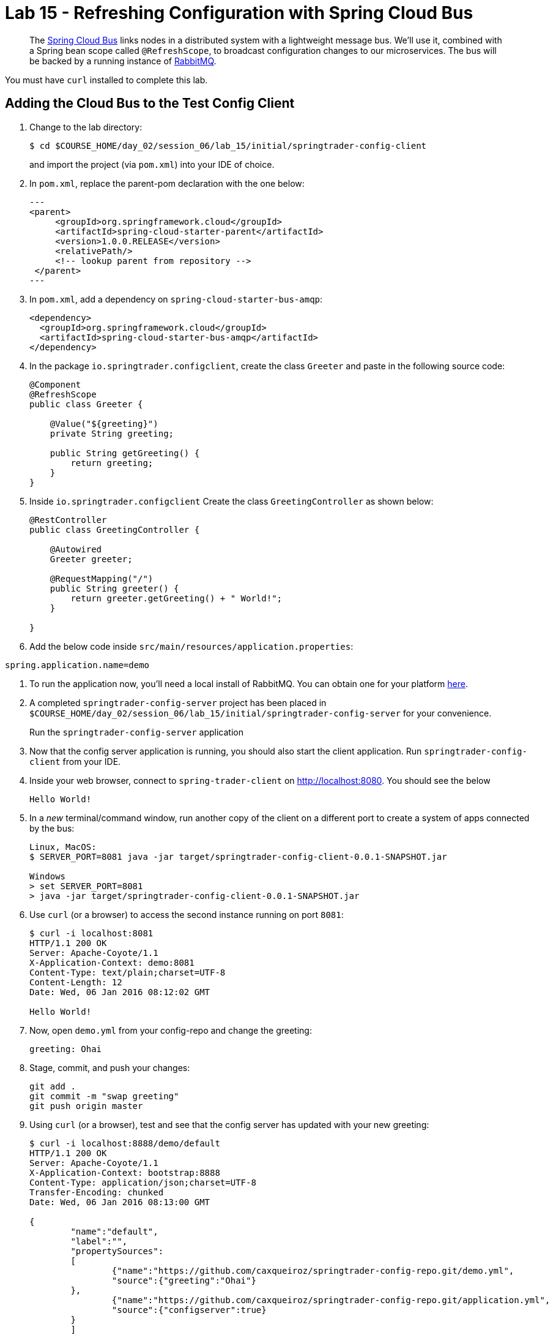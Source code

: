 = Lab 15 - Refreshing Configuration with Spring Cloud Bus

[abstract]
--
The http://cloud.spring.io/spring-cloud-bus/[Spring Cloud Bus] links nodes in a distributed system with a lightweight message bus.
We'll use it, combined with a Spring bean scope called `@RefreshScope`, to broadcast configuration changes to our microservices.
The bus will be backed by a running instance of http://www.rabbitmq.com/[RabbitMQ].
--

You must have `curl` installed to complete this lab.

== Adding the Cloud Bus to the Test Config Client

. Change to the lab directory:
+
----
$ cd $COURSE_HOME/day_02/session_06/lab_15/initial/springtrader-config-client
----
+
and import the project (via `pom.xml`) into your IDE of choice.

. In `pom.xml`, replace the parent-pom declaration with the one below:
+
[source,xml]
---
<parent>
     <groupId>org.springframework.cloud</groupId>
     <artifactId>spring-cloud-starter-parent</artifactId>
     <version>1.0.0.RELEASE</version>
     <relativePath/>
     <!-- lookup parent from repository -->
 </parent>
---

. In `pom.xml`, add a dependency on `spring-cloud-starter-bus-amqp`:
+
[source,xml]
----
<dependency>
  <groupId>org.springframework.cloud</groupId>
  <artifactId>spring-cloud-starter-bus-amqp</artifactId>
</dependency>
----

. In the package `io.springtrader.configclient`, create the class `Greeter` and paste in the following source code:
+
[source,java]
----
@Component
@RefreshScope
public class Greeter {

    @Value("${greeting}")
    private String greeting;

    public String getGreeting() {
        return greeting;
    }
}
----

. Inside `io.springtrader.configclient` Create the class `GreetingController` as shown below:
+
[source,java]
----
@RestController
public class GreetingController {

    @Autowired
    Greeter greeter;

    @RequestMapping("/")
    public String greeter() {
        return greeter.getGreeting() + " World!";
    }

}
----

. Add the below code inside `src/main/resources/application.properties`:

----
spring.application.name=demo
----

. To run the application now, you'll need a local install of RabbitMQ. You can obtain one for your platform http://www.rabbitmq.com/download.html[here].

. A completed `springtrader-config-server` project has been placed in `$COURSE_HOME/day_02/session_06/lab_15/initial/springtrader-config-server` for your convenience.
+
Run the `springtrader-config-server` application
+

. Now that the config server application is running, you should also start the client application. Run `springtrader-config-client` from your IDE.

. Inside your web browser, connect to `spring-trader-client` on http://localhost:8080. You should see the below
+
----
Hello World!
----

. In a _new_ terminal/command window, run another copy of the client on a different port to create a system of apps connected by the bus:
+
----
Linux, MacOS:
$ SERVER_PORT=8081 java -jar target/springtrader-config-client-0.0.1-SNAPSHOT.jar

Windows
> set SERVER_PORT=8081
> java -jar target/springtrader-config-client-0.0.1-SNAPSHOT.jar
----

. Use `curl` (or a browser) to access the second instance running on port `8081`:
+
----
$ curl -i localhost:8081
HTTP/1.1 200 OK
Server: Apache-Coyote/1.1
X-Application-Context: demo:8081
Content-Type: text/plain;charset=UTF-8
Content-Length: 12
Date: Wed, 06 Jan 2016 08:12:02 GMT

Hello World!
----

. Now, open `demo.yml` from your config-repo and change the greeting:
+
----
greeting: Ohai
----

. Stage, commit, and push your changes:
+
----
git add .
git commit -m "swap greeting"
git push origin master
----

. Using `curl` (or a browser), test and see that the config server has updated with your new greeting:
+
----
$ curl -i localhost:8888/demo/default
HTTP/1.1 200 OK
Server: Apache-Coyote/1.1
X-Application-Context: bootstrap:8888
Content-Type: application/json;charset=UTF-8
Transfer-Encoding: chunked
Date: Wed, 06 Jan 2016 08:13:00 GMT

{
	"name":"default",
	"label":"",
	"propertySources":
	[
		{"name":"https://github.com/caxqueiroz/springtrader-config-repo.git/demo.yml",
		"source":{"greeting":"Ohai"}
	},
		{"name":"https://github.com/caxqueiroz/springtrader-config-repo.git/application.yml",
		"source":{"configserver":true}
	}
	]
}
----

. Using `curl` (or a browser), show that the greeting *has not* refreshed in the client applications:
+
----
$ curl -i localhost:8080
HTTP/1.1 200 OK
Server: Apache-Coyote/1.1
X-Application-Context: demo
Content-Type: text/plain;charset=UTF-8
Content-Length: 12
Date: Wed, 06 Jan 2016 08:14:27 GMT

Hello World!

$ curl -i localhost:8081
HTTP/1.1 200 OK
Server: Apache-Coyote/1.1
X-Application-Context: demo:8081
Content-Type: text/plain;charset=UTF-8
Content-Length: 12
Date: Wed, 06 Jan 2016 08:14:52 GMT

Hello World!
----

. Now, `POST` a request to the `/bus/refresh` endpoint to trigger a configuration refresh event. You can only do this easily with `curl`:
+
----
$ curl -i -X POST localhost:8080/bus/refresh
HTTP/1.1 200 OK
Server: Apache-Coyote/1.1
X-Application-Context: demo
Content-Length: 0
Date: Wed, 06 Jan 2016 08:15:58 GMT
----

. Using `curl` (or a browser), show that the greeting *has* now refreshed in the client applications:
+
----
$ curl -i localhost:8080
HTTP/1.1 200 OK
Server: Apache-Coyote/1.1
X-Application-Context: demo
Content-Type: text/plain;charset=UTF-8
Content-Length: 11
Date: Wed, 06 Jan 2016 08:16:19 GMT

Ohai World!

$ curl -i localhost:8081
HTTP/1.1 200 OK
Server: Apache-Coyote/1.1
X-Application-Context: demo:8081
Content-Type: text/plain;charset=UTF-8
Content-Length: 11
Date: Wed, 06 Jan 2016 08:16:32 GMT

Ohai World!
----

== Update the Microservices to Use the Cloud Bus

. Create a Pivotal RabbitMQ service to back the Cloud Bus:
+
----
$ cf cs p-rabbitmq standard springtrader-cloud-bus-amqp
Creating service instance springtrader-cloud-bus-amqp in org pivot-cqueiroz / space development as cqueiroz@pivotal.io...
OK
----
+

. In your config repo, update the file `application.yml`, adding a new property:
+
----
configserver: true
bus: false
----
+
We'll use the refresh of this property in each of our microservices' environments to verify that the cloud bus is working.

. Stage, commit, and push your changes:
+
----
git add .
git commit -m "add bus property"
git push origin master
----

. Access the config server using `curl` (or a browser) to make sure the new property exists:
+
----
$ curl -i springtrader-config-server-succinct-electronarcosis.cfapps.pez.pivotal.io/application/default
HTTP/1.1 200 OK
Content-Type: application/json;charset=UTF-8
Date: Mon, 11 Jan 2016 02:20:19 GMT
Server: Apache-Coyote/1.1
X-Application-Context: springtrader-config-server:cloud:8080
X-Cf-Requestid: b5c59a87-e45b-4545-4333-93227b677a20
Content-Length: 178
Connection: close

{
	"name":"default",
	"label":"",
	"propertySources":[
		{
			"name":"https://github.com/caxqueiroz/springtrader-config-repo.git/application.yml",
			"source":{
						"configserver":true,
						"bus":false
			}
		}
	]
}
----

Each of the three microservice projects has been copied into `$COURSE_HOME/day_02/session_06/lab_15/initial`, and are in the state we left them at the end of link:../lab_14/lab_14.adoc[Lab 14].
You can either continue your existing projects or pickup from these copies.

For each project, perform the following steps (we'll do these once for the `springtrader-quotes` project in this guide):

. In `pom.xml`, add a dependency on `spring-cloud-starter-bus-amqp`:
+
----
<dependency>
  <groupId>org.springframework.cloud</groupId>
  <artifactId>spring-cloud-starter-bus-amqp</artifactId>
  <version>1.0.3.RELEASE</version>
</dependency>
----

. In `manifest.yml`, add a binding to `springtrader-cloud-bus-amqp`:
+
----
---
timeout: 180
instances: 1
memory: 1G
env:
    SPRING_PROFILES_ACTIVE: cloud
    JAVA_OPTS: -Djava.security.egd=file:///dev/urandom
applications:
- name: springtrader-quotes
  random-route: true
  path: target/quotes-1.0.0-SNAPSHOT.jar
  services: [ springtrader-quotes-db, springtrader-config-service, springtrader-cloud-bus-amqp ] # <-- ADD THIS!
----
. In `application.yml`, add:
+
----
spring:
	rabbitmq:
		addresses: ${vcap.services.springtrader-cloud-bus-amqp.credentials.uri:amqp://${RABBITMQ_HOST:localhost}:${RABBITMQ_PORT:5672}}
----
. Build the JAR:
+
----
$ mvn package
----

. Push the application:
+
----
$ cf push
...

Showing health and status for app springtrader-quotes in org pivot-cqueiroz / space development as cqueiroz@pivotal.io...
OK

requested state: started
instances: 1/1
usage: 1G x 1 instances
urls: springtrader-quotes-untrafficked-iodism.cfapps.pez.pivotal.io
last uploaded: Mon Jan 11 02:39:17 UTC 2016
stack: cflinuxfs2
buildpack: java-buildpack=v3.3.1-offline-https://github.com/cloudfoundry/java-buildpack.git#063836b java-main java-opts open-jdk-like-jre=1.8.0_65 open-jdk-like-memory-calculator=2.0.0_RELEASE spring-auto-reconfiguration=1.10.0_RELEASE

     state     since                    cpu    memory         disk           details
#0   running   2016-01-11 10:40:05 AM   0.0%   520.1M of 1G   144.3M of 1G
----

. Verify the existence of our new `bus` property using `curl` (or a browser):
+
----
curl -i springtrader-quotes-unrefining-peanuts.cfapps.pez.pivotal.io/env
HTTP/1.1 200 OK
Content-Type: application/json;charset=UTF-8
Date: Mon, 11 Jan 2016 06:31:40 GMT
Server: Apache-Coyote/1.1
X-Application-Context: springtrader-quotes:cloud:0
X-Cf-Requestid: f24371d6-73de-4153-7990-235760316ed0
Connection: close
Transfer-Encoding: chunked

{

...

"configService:https://github.com/caxqueiroz/springtrader-config-repo.git/application.yml": {
  "bus": false,
  "configserver": true
},

...

}
----

Once you've completed these steps for all three microservices, we'll update the `bus` property to `true` and trigger a refresh across all three applications.

. Open `application.yml` from your config-repo and change the `bus` property to true:
+
----
configserver: true
bus: true
----

. Stage, commit, and push your changes:
+
----
git add .
git commit -m "change bus to true"
git push origin master
----

. Using `curl` (or a browser) test and see that the config server has updated with your new greeting:
+
----
curl -i springtrader-config-server-succinct-electronarcosis.cfapps.pez.pivotal.io/application/default
HTTP/1.1 200 OK
Content-Type: application/json;charset=UTF-8
Date: Mon, 11 Jan 2016 06:38:11 GMT
Server: Apache-Coyote/1.1
X-Application-Context: springtrader-config-server:cloud:8080
X-Cf-Requestid: f4329f45-e8e2-4fee-692c-efeb00ad1a5a
Content-Length: 177
Connection: close

{
    "label": "",
    "name": "default",
    "propertySources": [
        {
            "name": "https://github.com/caxqueiroz/springtrader-config-repo.git/application.yml",
            "source": {
                "bus": true,
                "configserver": true
            }
        }
    ]
}
----

. Using `curl`, `POST` a refresh event to the `springtrader-quotes` service:
+
----
$ curl -i -X POST springtrader-quotes-hallucal-splitter.cfapps.pez.pivotal.io/bus/refresh
TTP/1.1 200 OK
Content-Length: 0
Date: Mon, 11 Jan 2016 07:38:45 GMT
Server: Apache-Coyote/1.1
X-Application-Context: springtrader-quotes:cloud:0
X-Cf-Requestid: 7800e32f-da68-4df3-6cfc-8912003e6ac4
Content-Type: text/plain; charset=utf-8
Connection: close
----

. Using `curl` (or a browser), verify that `bus` has updated to `true` across all services:
+
----
$ curl -i springtrader-quotes-hallucal-splitter.cfapps.pez.pivotal.io/env
HTTP/1.1 200 OK
Content-Type: application/json;charset=UTF-8
Date: Mon, 11 Jan 2016 07:39:50 GMT
Server: Apache-Coyote/1.1
X-Application-Context: springtrader-quotes:cloud:0
X-Cf-Requestid: 563501ac-e471-46c3-58d1-40f485b870dd
Connection: close
Transfer-Encoding: chunked

{

...

"configService:https://github.com/caxqueiroz/springtrader-config-repo.git/application.yml": {
  "bus": true,
  "configserver": true
},

...

}

----
